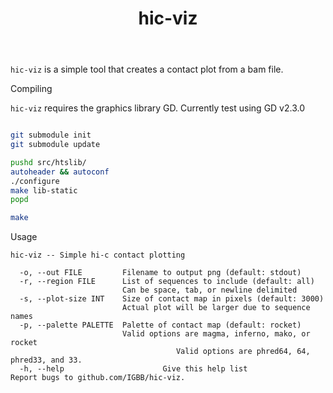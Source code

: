 #+TITLE: hic-viz

=hic-viz= is a simple tool that creates a contact plot from a bam file.


**** Compiling

=hic-viz= requires the graphics library GD. Currently test using GD v2.3.0

#+begin_src sh

git submodule init
git submodule update

pushd src/htslib/
autoheader && autoconf
./configure
make lib-static
popd

make
#+end_src

**** Usage
#+begin_example
hic-viz -- Simple hi-c contact plotting

  -o, --out FILE         Filename to output png (default: stdout)
  -r, --region FILE      List of sequences to include (default: all)
                         Can be space, tab, or newline delimited
  -s, --plot-size INT    Size of contact map in pixels (default: 3000)
                         Actual plot will be larger due to sequence names
  -p, --palette PALETTE  Palette of contact map (default: rocket)
                         Valid options are magma, inferno, mako, or rocket
                                     Valid options are phred64, 64, phred33, and 33.
  -h, --help                      Give this help list
Report bugs to github.com/IGBB/hic-viz.
#+end_example

